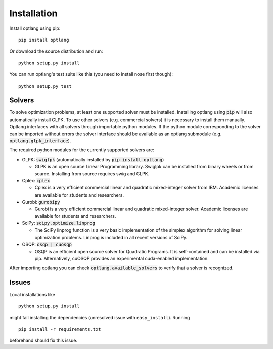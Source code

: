 Installation
============

Install optlang using pip::

  pip install optlang

Or download the source distribution and run::

  python setup.py install

You can run optlang's test suite like this (you need to install nose first though)::

  python setup.py test


Solvers
----------
To solve optimization problems, at least one supported solver must be installed.
Installing optlang using :code:`pip` will also automatically install GLPK. To use other solvers (e.g. commercial solvers) it is necessary
to install them manually. Optlang interfaces with all solvers through importable python modules. If the python module corresponding
to the solver can be imported without errors the solver interface should be available as an optlang submodule (e.g.
:code:`optlang.glpk_interface`).

The required python modules for the currently supported solvers are:

- GLPK: :code:`swiglpk` (automatically installed by :code:`pip install optlang`)

  - GLPK is an open source Linear Programming library. Swiglpk can be installed from binary wheels or from source. Installing from source requires swig and GLPK.

- Cplex: :code:`cplex`

  - Cplex is a very efficient commercial linear and quadratic mixed-integer solver from IBM. Academic licenses are available for students and researchers.

- Gurobi: :code:`gurobipy`

  - Gurobi is a very efficient commercial linear and quadratic mixed-integer solver. Academic licenses are available for students and researchers.

- SciPy: :code:`scipy.optimize.linprog`

  - The SciPy linprog function is a very basic implementation of the simplex algorithm for solving linear optimization problems. Linprog is included in all recent versions of SciPy.

- OSQP: :code:`osqp | cuosqp`

  - OSQP is an efficient open source solver for Quadratic Programs. It is self-contained and can be installed via pip. Alternatively, cuOSQP provides an experimental cuda-enabled implementation.


After importing optlang you can check :code:`optlang.available_solvers` to verify that a solver is recognized.


Issues
------

Local installations like

::

    python setup.py install


might fail installing the dependencies (unresolved issue with
``easy_install``). Running

::

    pip install -r requirements.txt

beforehand should fix this issue.
